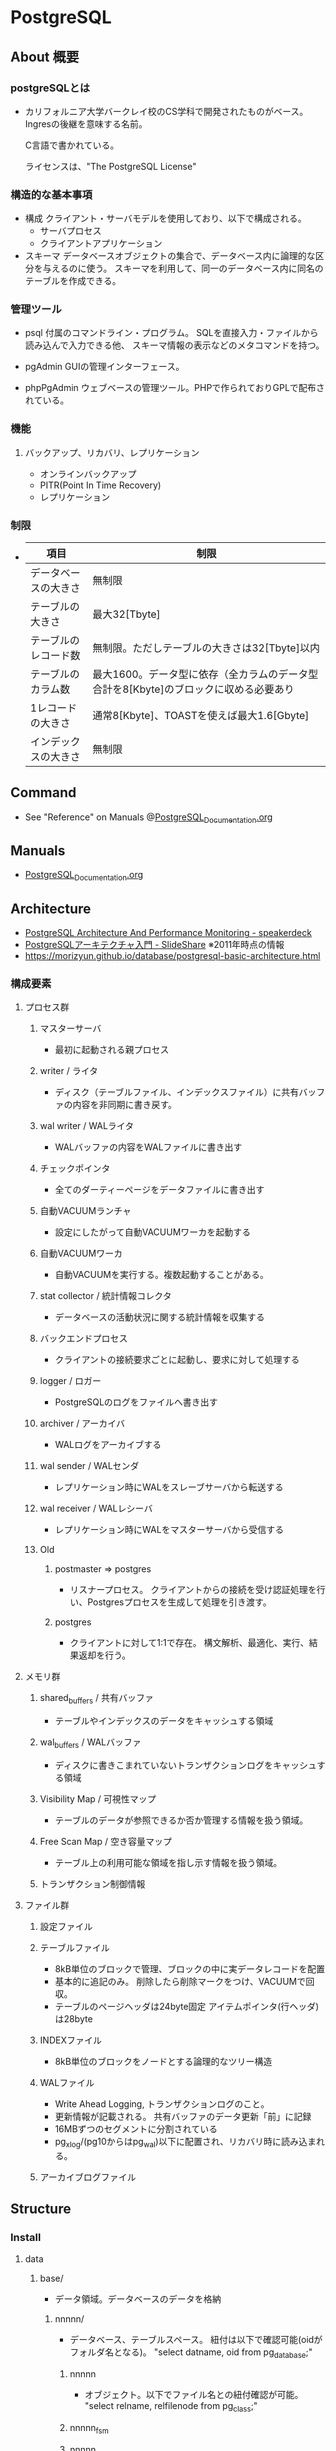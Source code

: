 * PostgreSQL
** About 概要
*** postgreSQLとは
- 
  カリフォルニア大学バークレイ校のCS学科で開発されたものがベース。
  Ingresの後継を意味する名前。
  
  C言語で書かれている。
  
  ライセンスは、"The PostgreSQL License"

*** 構造的な基本事項
- 構成
  クライアント・サーバモデルを使用しており、以下で構成される。
    - サーバプロセス
    - クライアントアプリケーション

- スキーマ
  データベースオブジェクトの集合で、データベース内に論理的な区分を与えるのに使う。
  スキーマを利用して、同一のデータベース内に同名のテーブルを作成できる。

*** 管理ツール
- psql
  付属のコマンドライン・プログラム。
  SQLを直接入力・ファイルから読み込んで入力できる他、
  スキーマ情報の表示などのメタコマンドを持つ。

- pgAdmin
  GUIの管理インターフェース。
  
- phpPgAdmin
  ウェブベースの管理ツール。PHPで作られておりGPLで配布されている。
  
*** 機能
**** バックアップ、リカバリ、レプリケーション
- オンラインバックアップ
- PITR(Point In Time Recovery)
- レプリケーション
  
*** 制限
- 
  |----------------------+--------------------------------------------------------------------------------------|
  | 項目                 | 制限                                                                                 |
  |----------------------+--------------------------------------------------------------------------------------|
  | データベースの大きさ | 無制限                                                                               |
  | テーブルの大きさ     | 最大32[Tbyte]                                                                        |
  | テーブルのレコード数 | 無制限。ただしテーブルの大きさは32[Tbyte]以内                                        |
  | テーブルのカラム数   | 最大1600。データ型に依存（全カラムのデータ型合計を8[Kbyte]のブロックに収める必要あり |
  | 1レコードの大きさ    | 通常8[Kbyte]、TOASTを使えば最大1.6[Gbyte]                                            |
  | インデックスの大きさ | 無制限                                                                               |
  |----------------------+--------------------------------------------------------------------------------------|

** Command
- See "Reference" on Manuals
  @[[file:PostgreSQL_Documentation.org][PostgreSQL_Documentation.org]]
** Manuals
- [[file:PostgreSQL_Documentation.org][PostgreSQL_Documentation.org]]
** Architecture
- [[https://speakerdeck.com/soudai/postgresql-architecture-and-performance-monitoring?slide=19][PostgreSQL Architecture And Performance Monitoring - speakerdeck]]
- [[https://www.slideshare.net/uptimejp/postgresql-6872500][PostgreSQLアーキテクチャ入門 - SlideShare]] ※2011年時点の情報
- https://morizyun.github.io/database/postgresql-basic-architecture.html
*** 構成要素
**** プロセス群
***** マスターサーバ
- 最初に起動される親プロセス
***** writer / ライタ
- ディスク（テーブルファイル、インデックスファイル）に共有バッファの内容を非同期に書き戻す。
***** wal writer / WALライタ
- WALバッファの内容をWALファイルに書き出す
***** チェックポインタ
- 全てのダーティーページをデータファイルに書き出す
***** 自動VACUUMランチャ
- 設定にしたがって自動VACUUMワーカを起動する
***** 自動VACUUMワーカ
- 自動VACUUMを実行する。複数起動することがある。
***** stat collector / 統計情報コレクタ
- データベースの活動状況に関する統計情報を収集する
***** バックエンドプロセス
- クライアントの接続要求ごとに起動し、要求に対して処理する
***** logger / ロガー
- PostgreSQLのログをファイルへ書き出す
***** archiver / アーカイバ
- WALログをアーカイブする
***** wal sender / WALセンダ
- レプリケーション時にWALをスレーブサーバから転送する
***** wal receiver / WALレシーバ
- レプリケーション時にWALをマスターサーバから受信する
***** Old
****** postmaster ⇒ postgres
- リスナープロセス。
  クライアントからの接続を受け認証処理を行い、Postgresプロセスを生成して処理を引き渡す。
****** postgres
- クライアントに対して1:1で存在。
  構文解析、最適化、実行、結果返却を行う。
**** メモリ群
***** shared_buffers / 共有バッファ
- テーブルやインデックスのデータをキャッシュする領域
***** wal_buffers / WALバッファ
- ディスクに書きこまれていないトランザクションログをキャッシュする領域
***** Visibility Map / 可視性マップ
- テーブルのデータが参照できるか否か管理する情報を扱う領域。
***** Free Scan Map / 空き容量マップ
- テーブル上の利用可能な領域を指し示す情報を扱う領域。
***** トランザクション制御情報
**** ファイル群
***** 設定ファイル
***** テーブルファイル
- 8kB単位のブロックで管理、ブロックの中に実データレコードを配置
- 基本的に追記のみ。
  削除したら削除マークをつけ、VACUUMで回収。
- テーブルのページヘッダは24byte固定
  アイテムポインタ(行ヘッダ)は28byte
***** INDEXファイル
- 8kB単位のブロックをノードとする論理的なツリー構造
***** WALファイル
- Write Ahead Logging, トランザクションログのこと。
- 更新情報が記載される。
  共有バッファのデータ更新「前」に記録
- 16MBずつのセグメントに分割されている
- pg_xlog/(pg10からはpg_wal)以下に配置され、リカバリ時に読み込まれる。
***** アーカイブログファイル
** Structure
*** Install
**** data
***** base/
- データ領域。データベースのデータを格納
****** nnnnn/
- データベース、テーブルスペース。
  紐付は以下で確認可能(oidがフォルダ名となる)。
  "select datname, oid from pg_database;"
******* nnnnn
- オブジェクト。以下でファイル名との紐付確認が可能。
  "select relname, relfilenode from pg_class;"
******* nnnnn_fsm
******* nnnnn_vm
***** global/
***** pg_clog/
***** pg_log/
***** pg_multixact/
***** pg_notify/
***** pg_serial/
***** pg_snapshots/
***** pg_stat_tmp/
***** pg_tblspc/
***** pg_twophase/
***** pg_xlog/
***** pg_hba.conf
***** pg_ident.conf
***** PG_VERSION
***** postgresql.conf
***** postmaster.opts
** Performance
- [[https://taityo-diary.hatenablog.jp/entry/2017/09/10/091729][PostgreSQLの実行計画を読み解くための参考資料集 - ぱと隊長日誌]]
** Security
- [[https://www.slideshare.net/uptimejp/postgresql-54761353][PostgreSQLセキュリティ総復習 - SlideShare]]
** Tools
*** pgtool-II
- サーバとクライアントの間で稼働するMW。
- 機能
  - コネクションプーリング
  - レプリケーション
  - ロードバランス
- [[http://www.pgpool.net/mediawiki/jp/index.php/%E3%83%A1%E3%82%A4%E3%83%B3%E3%83%9A%E3%83%BC%E3%82%B8][pgtool-II wiki]]
*** pgBouncer
- Lightweight connection pooler
**** Link
- https://github.com/pgbouncer/pgbouncer
- https://pgbouncer.github.io/
- https://wiki.postgresql.org/wiki/PgBouncer
*** pgAdmin
- Management Software
**** pgAdmin4
**** pgAdmin3
**** Link
- https://www.pgadmin.org/
** Etc
*** current_date
- 変数だろう。ただし今欄がない。

*** DISTINCT

*** OVER
- 
  window関数で使われる。
  （そのうち項目をSQL Commandにでも移すかも。）

** Reverse lookup
*** 設定ファイルを読み込ませる
- GUI
  - "PostgerSQL X.X"を右クリックして"Reload Configuration"
- CUI
  - SIGHUPを投げるとリロードするとのこと。方法は色々ある。
    - pg_ctl reload [-D PGDATA]
    - pg_ctl kill HUP PID
*** テーブル名等の一覧を取得
- information_schemaを利用
  →どのような情報が取得されるか不明。
    また、最新Verでの推奨法かも不明。
- pg_tablesなどを利用
*** データベースの複製
- コマンド:
  - createdb -T ORG_DB_NAME NEW_DB_NAME (createdb --template=template db)
  - https://qiita.com/tatataiki/items/e6208ab36d35356f1f55
- クエリ:
  - CREATE DATABASE 新DB名 TEMPLATE 複製元のDB名
  - https://whitemitt.com/2012/04/14-113046.htm
*** テーブルの複製
- CREATE TABLE new_table AS SELECT * FROM present_table;
*** 実行クエリをログ取得したい場合
- ログに残す:
  postgresql.confのlog_statementを修正する。
*** セッションを切る
- SELECT pg_terminate_backend(processID);
*** データベースとフォルダ、テーブルとファイル名の関係を取得
- データベース、テーブルスペースの紐付は以下で確認可能(oidがフォルダ名)。
  "select datname, oid from pg_database;"
- オブジェクト。以下でファイル名との紐付確認が可能。
  "select relname, relfilenode from pg_class;"
*** 制約を調べる
** Memo
*** Uninstall(Windows)
- 
  1. [コントロールパネル]から削除
  2. フォルダを削除(C:\Program Files\PostgreSQLなど)
  3. 「postgres」ユーザアカウントを削除
     - net user postgres /delete
     - [コントロールパネル]->[ユーザアカウント]から。

*** 冗長化
**** pgpool-II
- DBクラスタを抽象化する。
- 更新は両方に行う。
- 参照は
  一つで運用すると単一障害点となり得るが、pgtool-II自体を冗長化可能。

**** DRBD + Pacemaker
- DRBD : 分散
**** Replication + Pacemaker
- Replicatoin : 9.0以降で利用できる本体組み込みレプリケーション機能
  
**** WSFC
- https://ml.postgresql.jp/pipermail/pgsql-jp/2013-July/016400.html
**** Link
- [[http://www.slideshare.net/SoudaiSone/db-34069118][PostgreSQLの冗長化について - SlideShare]]
*** Ubuntuでの設定
- aptで取得したdbのsuperuserはpostgres。下記のようにpostgresユーザとして接続が必要。
  sudo -u postgres psql postgres
- https://help.ubuntu.com/community/PostgreSQL
*** 一部の行を取得する
- LIMIT、OFFSETを利用する。
  OFFSETは飛ばす数、LIMITは限度数。
  OFFSET 10は最初の10行を飛ばして他を返す。LIMIT 20は20行分返す。
** Link
- [[https://www.postgresql.org/docs/9.6/static/][PostgreSQL 9.6.10 Documentation]]
- [[https://www.postgresql.jp/document/9.6/html/index.html][PostgreSQL 9.6.5文書]]
- [[http://www.postgresql.org/][PostgreSQL]]
- [[https://wiki.postgresql.org/wiki/Main_Page][PostgreSQL Wiki]]

- [[http://lets.postgresql.jp/][Let's Postgres]]
- [[http://lets.postgresql.jp/documents/tutorial/centos/2][CentOSでPostgreSQLを使ってみよう!(2)]]

- [[https://thinkit.co.jp/series/4975][徹底比較!! Oracle & PostgreSQL 記事一覧 - Think IT]]

- [[http://pgtune.leopard.in.ua/][pgtune]]

- [[https://www.slideshare.net/uptimejp/postgresql-6872500][PostgreSQLアーキテクチャ入門 - SlideShare]]

* EnterpriseDB
** 比較
- 
  [[http://www.enterprisedb.co.jp/products-services-training/products/postgres-plus-advanced-server][PostgreSQLとPostgres Plus Advanced Serverの比較 - EDB]]

- 主な違い
  PostgreSQLの全機能とアップデートに加え、以下が含まれる。
  - セキュリティ機能
  - パフォーマンス機能
  - 開発者向け機能
  - データベース管理者向け機能
  - Oracleとの互換性
  - 企業ツール

** Features
- 
  [[http://www.enterprisedb.com/docs/en/9.4/eeguide/toc.html][Postgres Plus Enterprise Edition Guide v9.4 - EDB]]

*** Introduction

*** Database Administration

*** Enhanced SQL Features

*** Security

*** EDB Resource Manager

*** Database Utilities

*** Open Client Library

*** Performance Analysis and Tuning

*** Built-In Utility Packages

*** Expanded Catalog Views

*** System catalog Tables

*** Appendix
